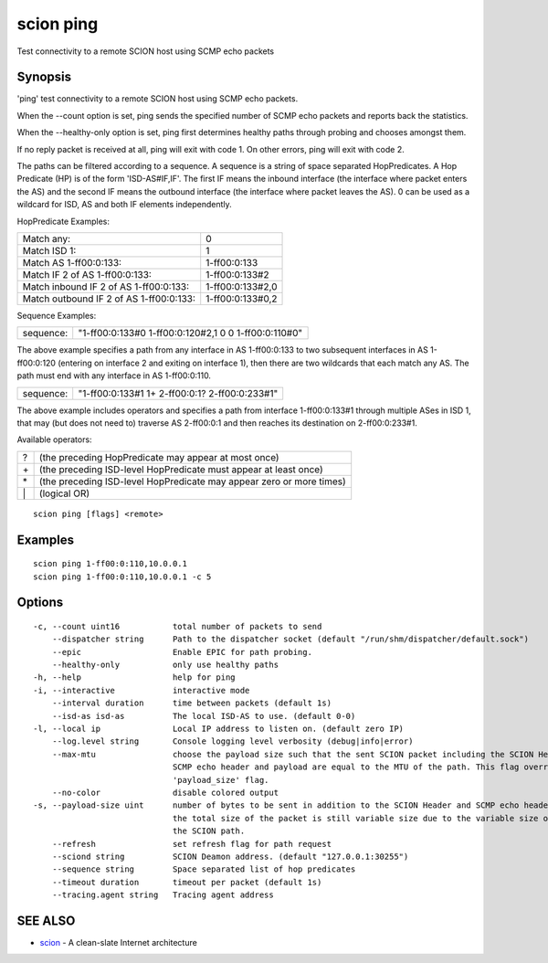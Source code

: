 .. _scion_ping:

scion ping
----------

Test connectivity to a remote SCION host using SCMP echo packets

Synopsis
~~~~~~~~


'ping' test connectivity to a remote SCION host using SCMP echo packets.

When the \--count option is set, ping sends the specified number of SCMP echo packets
and reports back the statistics.

When the \--healthy-only option is set, ping first determines healthy paths through probing and
chooses amongst them.

If no reply packet is received at all, ping will exit with code 1.
On other errors, ping will exit with code 2.

The paths can be filtered according to a sequence. A sequence is a string of
space separated HopPredicates. A Hop Predicate (HP) is of the form
'ISD-AS#IF,IF'. The first IF means the inbound interface (the interface where
packet enters the AS) and the second IF means the outbound interface (the
interface where packet leaves the AS).  0 can be used as a wildcard for ISD, AS
and both IF elements independently.

HopPredicate Examples:

======================================== ==================
 Match any:                               0
 Match ISD 1:                             1
 Match AS 1-ff00:0:133:                   1-ff00:0:133
 Match IF 2 of AS 1-ff00:0:133:           1-ff00:0:133#2
 Match inbound IF 2 of AS 1-ff00:0:133:   1-ff00:0:133#2,0
 Match outbound IF 2 of AS 1-ff00:0:133:  1-ff00:0:133#0,2
======================================== ==================

Sequence Examples:

========== ====================================================
 sequence: "1-ff00:0:133#0 1-ff00:0:120#2,1 0 0 1-ff00:0:110#0"
========== ====================================================

The above example specifies a path from any interface in AS 1-ff00:0:133 to
two subsequent interfaces in AS 1-ff00:0:120 (entering on interface 2 and
exiting on interface 1), then there are two wildcards that each match any AS.
The path must end with any interface in AS 1-ff00:0:110.

========== ====================================================
 sequence: "1-ff00:0:133#1 1+ 2-ff00:0:1? 2-ff00:0:233#1"
========== ====================================================

The above example includes operators and specifies a path from interface
1-ff00:0:133#1 through multiple ASes in ISD 1, that may (but does not need to)
traverse AS 2-ff00:0:1 and then reaches its destination on 2-ff00:0:233#1.

Available operators:

====== ====================================================================
  ?     (the preceding HopPredicate may appear at most once)
  \+    (the preceding ISD-level HopPredicate must appear at least once)
  \*    (the preceding ISD-level HopPredicate may appear zero or more times)
  \|    (logical OR)
====== ====================================================================


::

  scion ping [flags] <remote>

Examples
~~~~~~~~

::

    scion ping 1-ff00:0:110,10.0.0.1
    scion ping 1-ff00:0:110,10.0.0.1 -c 5

Options
~~~~~~~

::

  -c, --count uint16           total number of packets to send
      --dispatcher string      Path to the dispatcher socket (default "/run/shm/dispatcher/default.sock")
      --epic                   Enable EPIC for path probing.
      --healthy-only           only use healthy paths
  -h, --help                   help for ping
  -i, --interactive            interactive mode
      --interval duration      time between packets (default 1s)
      --isd-as isd-as          The local ISD-AS to use. (default 0-0)
  -l, --local ip               Local IP address to listen on. (default zero IP)
      --log.level string       Console logging level verbosity (debug|info|error)
      --max-mtu                choose the payload size such that the sent SCION packet including the SCION Header,
                               SCMP echo header and payload are equal to the MTU of the path. This flag overrides the
                               'payload_size' flag.
      --no-color               disable colored output
  -s, --payload-size uint      number of bytes to be sent in addition to the SCION Header and SCMP echo header;
                               the total size of the packet is still variable size due to the variable size of
                               the SCION path.
      --refresh                set refresh flag for path request
      --sciond string          SCION Deamon address. (default "127.0.0.1:30255")
      --sequence string        Space separated list of hop predicates
      --timeout duration       timeout per packet (default 1s)
      --tracing.agent string   Tracing agent address

SEE ALSO
~~~~~~~~

* `scion <scion.html>`_ 	 - A clean-slate Internet architecture

